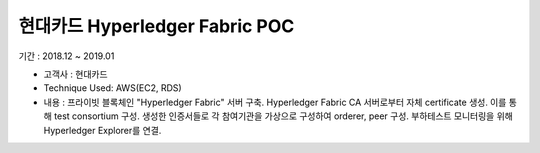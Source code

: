 현대카드 Hyperledger Fabric POC
================================

기간 : 2018.12 ~ 2019.01

*	고객사 : 현대카드
*	Technique Used: AWS(EC2, RDS)
*	내용 : 프라이빗 블록체인 "Hyperledger Fabric" 서버 구축. Hyperledger Fabric CA 서버로부터 자체 certificate 생성. 이를 통해 test consortium 구성. 생성한 인증서들로 각 참여기관을 가상으로 구성하여 orderer, peer 구성. 부하테스트 모니터링을 위해 Hyperledger Explorer를 연결.
